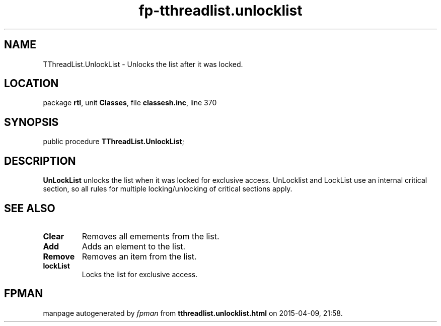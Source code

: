 .\" file autogenerated by fpman
.TH "fp-tthreadlist.unlocklist" 3 "2014-03-14" "fpman" "Free Pascal Programmer's Manual"
.SH NAME
TThreadList.UnlockList - Unlocks the list after it was locked.
.SH LOCATION
package \fBrtl\fR, unit \fBClasses\fR, file \fBclassesh.inc\fR, line 370
.SH SYNOPSIS
public procedure \fBTThreadList.UnlockList\fR;
.SH DESCRIPTION
\fBUnLockList\fR unlocks the list when it was locked for exclusive access. UnLocklist and LockList use an internal critical section, so all rules for multiple locking/unlocking of critical sections apply.


.SH SEE ALSO
.TP
.B Clear
Removes all emements from the list.
.TP
.B Add
Adds an element to the list.
.TP
.B Remove
Removes an item from the list.
.TP
.B lockList
Locks the list for exclusive access.

.SH FPMAN
manpage autogenerated by \fIfpman\fR from \fBtthreadlist.unlocklist.html\fR on 2015-04-09, 21:58.

